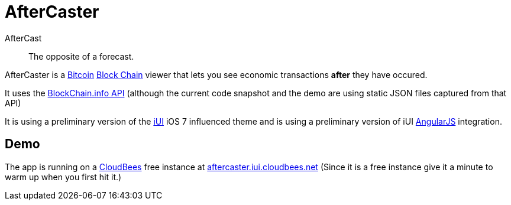 = AfterCaster

AfterCast:: The opposite of a forecast.

AfterCaster is a http://bitcoin.org[Bitcoin] https://en.bitcoin.it/wiki/Block_chain[Block Chain] viewer that lets you see economic transactions *after* they have occured.

It uses the http://blockchain.info/api[BlockChain.info API] (although the current code snapshot and the demo are using static JSON files captured from that API)

It is using a preliminary version of the http://www.iui-js.org[iUI] iOS 7 influenced theme and is using a preliminary version of iUI http://angularjs.org[AngularJS] integration.

== Demo

The app is running on a http://www.cloudbees.com/[CloudBees] free instance at http://aftercaster.iui.cloudbees.net/[aftercaster.iui.cloudbees.net] (Since it is a free instance give it a minute to warm up when you first hit it.)

